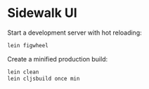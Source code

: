 * Sidewalk UI

Start a development server with hot reloading:
#+BEGIN_SRC bash
lein figwheel
#+END_SRC

Create a minified production build:
#+BEGIN_SRC bash
lein clean
lein cljsbuild once min
#+END_SRC
